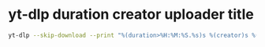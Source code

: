 #+STARTUP: showall
* yt-dlp duration creator uploader title

#+begin_src sh
yt-dlp --skip-download --print "%(duration>%H:%M:%S.%s)s %(creator)s %(uploader)s - %(title)s"
#+end_src
